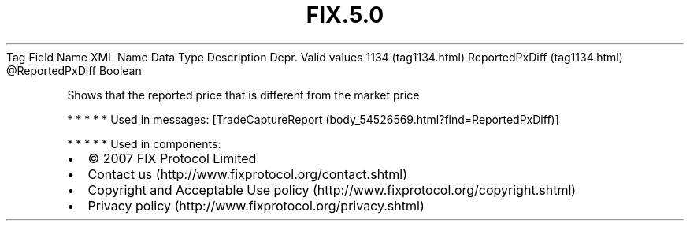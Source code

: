 .TH FIX.5.0 "" "" "Tag #1134"
Tag
Field Name
XML Name
Data Type
Description
Depr.
Valid values
1134 (tag1134.html)
ReportedPxDiff (tag1134.html)
\@ReportedPxDiff
Boolean
.PP
Shows that the reported price that is different from the market
price
.PP
   *   *   *   *   *
Used in messages:
[TradeCaptureReport (body_54526569.html?find=ReportedPxDiff)]
.PP
   *   *   *   *   *
Used in components:

.PD 0
.P
.PD

.PP
.PP
.IP \[bu] 2
© 2007 FIX Protocol Limited
.IP \[bu] 2
Contact us (http://www.fixprotocol.org/contact.shtml)
.IP \[bu] 2
Copyright and Acceptable Use policy (http://www.fixprotocol.org/copyright.shtml)
.IP \[bu] 2
Privacy policy (http://www.fixprotocol.org/privacy.shtml)
